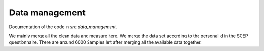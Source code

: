 .. _data_management:

***************
Data management
***************


Documentation of the code in *src.data_management*.

We mainly merge all the clean data and measure here.
We merge the data set according to the personal id in the SOEP questionnaire.
There are around 6000 Samples left after merging all the available data together.
